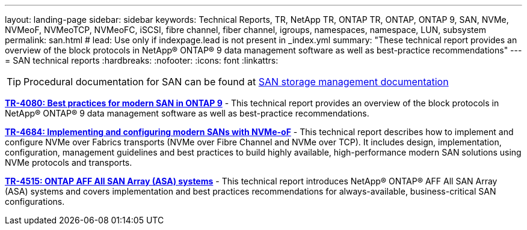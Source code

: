 ---
layout: landing-page
sidebar: sidebar
keywords: Technical Reports, TR, NetApp TR, ONTAP TR, ONTAP, ONTAP 9, SAN, NVMe, NVMeoF, NVMeoTCP, NVMeoFC, iSCSI, fibre channel, fiber channel, igroups, namespaces, namespace, LUN, subsystem
permalink: san.html
# lead: Use only if indexpage.lead is not present in _index.yml
summary: "These technical report provides an overview of the block protocols in NetApp® ONTAP® 9 data management software as well as best-practice recommendations"
---
= SAN technical reports
:hardbreaks:
:nofooter:
:icons: font
:linkattrs:

[TIP]
====
Procedural documentation for SAN can be found at link:https://docs.netapp.com/us-en/ontap/san-management/index.html[SAN storage management documentation]
====

*link:https://www.netapp.com/pdf.html?item=/media/10680-tr4080.pdf[TR-4080: Best practices for modern SAN in ONTAP 9]* - This technical report provides an overview of the block protocols in NetApp® ONTAP® 9 data management software as well as best-practice recommendations.

*link:https://www.netapp.com/pdf.html?item=/media/10681-tr4684.pdf[TR-4684: Implementing and configuring modern SANs with NVMe-oF]* - This technical report describes how to implement and configure NVMe over Fabrics transports (NVMe over Fibre Channel and NVMe over TCP). It includes design, implementation, configuration, management guidelines and best practices to build highly available, high-performance modern SAN solutions using NVMe protocols and transports.

*link:https://www.netapp.com/pdf.html?item=/media/10379-tr4515.pdf[TR-4515: ONTAP AFF All SAN Array (ASA) systems]* - This technical report introduces NetApp® ONTAP® AFF All SAN Array (ASA) systems and covers implementation and best practices recommendations for always-available, business-critical SAN configurations.